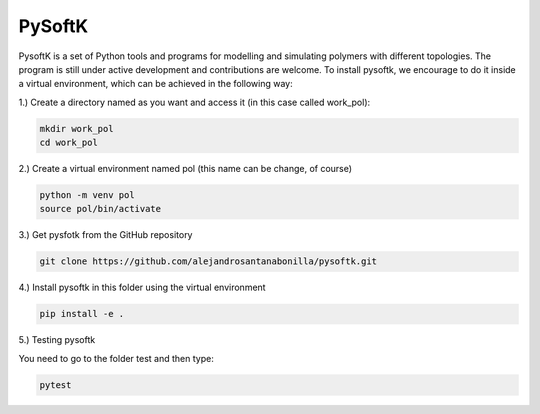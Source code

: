 PySoftK
=============

PysoftK is a set of Python tools and programs for modelling and simulating polymers with different topologies. The program is still under active 
development and contributions are welcome. To install pysoftk, we encourage to do it inside a virtual environment, which can be achieved in the following 
way:

1.) Create a directory named as you want and access it (in this case called work_pol):

.. code-block:: bash
 
  mkdir work_pol
  cd work_pol

2.) Create a virtual environment named pol (this name can be change, of course)

.. code-block:: bash

   python -m venv pol
   source pol/bin/activate

3.) Get pysfotk from the GitHub repository

.. code-block:: bash

  git clone https://github.com/alejandrosantanabonilla/pysoftk.git


4.) Install pysoftk in this folder using the virtual environment

.. code-block:: bash

  pip install -e .

5.) Testing pysoftk

You need to go to the folder test and then type:

.. code-block:: bash

  pytest




